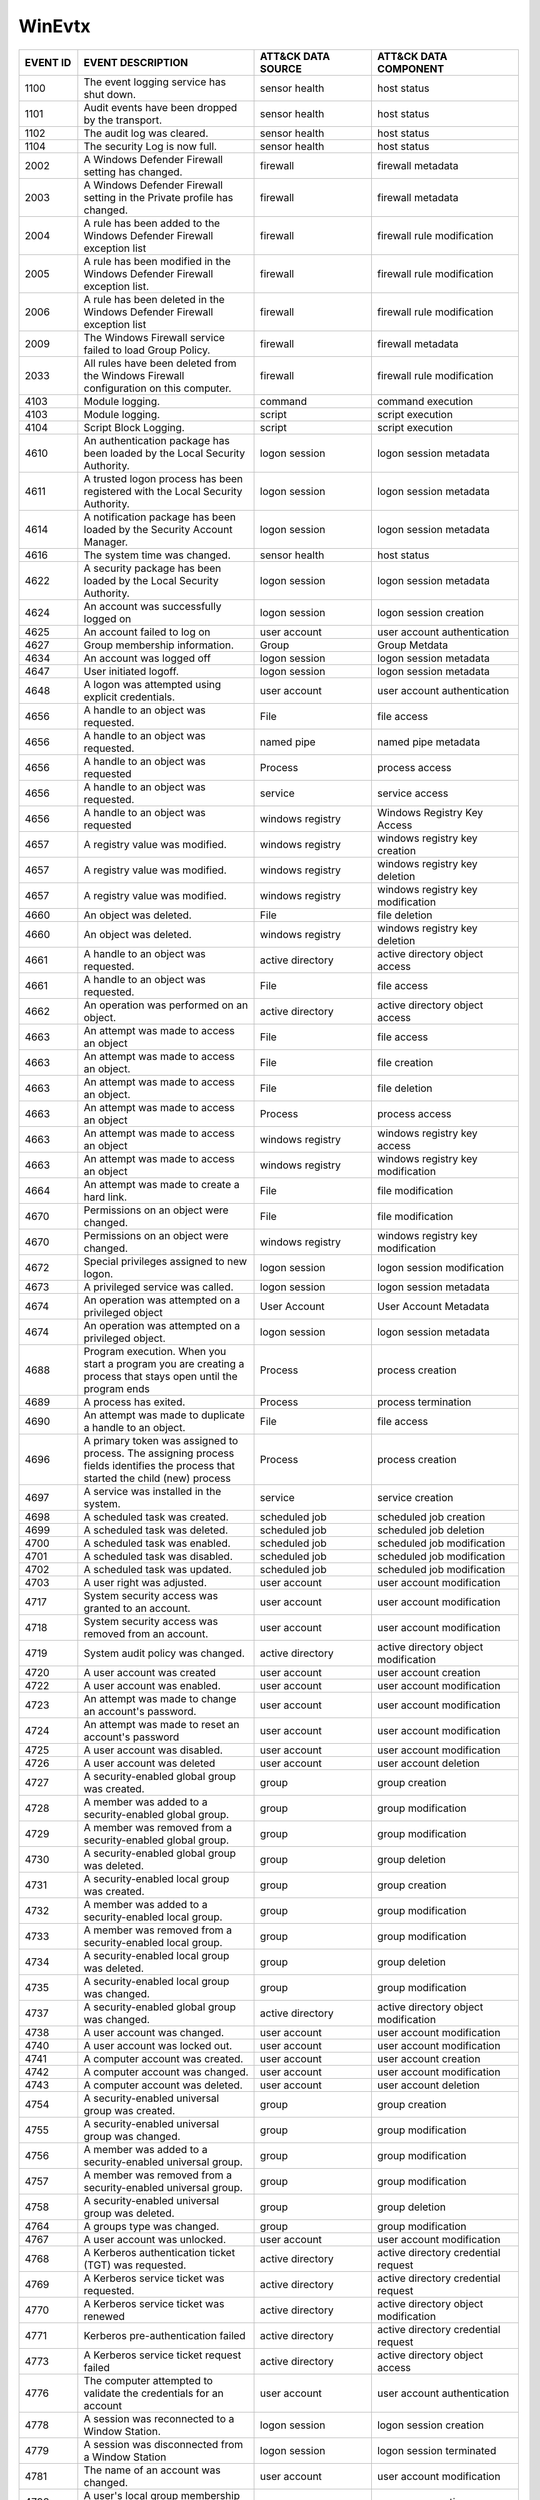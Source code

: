WinEvtx
=======
.. MAPPINGS_TABLE Generated at: 2023-10-03T10:40:58.770502Z

.. list-table::
  :widths: 10 30 20 25
  :header-rows: 1

  * - EVENT ID
    - EVENT DESCRIPTION
    - ATT&CK DATA SOURCE
    - ATT&CK DATA COMPONENT

  * - 1100  
    - The event logging service has shut down.  
    - sensor health 
    - host status
    
  * - 1101  
    - Audit events have been dropped by the transport.  
    - sensor health 
    - host status
    
  * - 1102  
    - The audit log was cleared.  
    - sensor health 
    - host status
    
  * - 1104  
    - The security Log is now full. 
    - sensor health 
    - host status
    
  * - 2002  
    - A Windows Defender Firewall setting has changed.  
    - firewall  
    - firewall metadata
    
  * - 2003  
    - A Windows Defender Firewall setting in the Private profile has changed. 
    - firewall  
    - firewall metadata
    
  * - 2004  
    - A rule has been added to the Windows Defender Firewall exception list 
    - firewall  
    - firewall rule modification
    
  * - 2005  
    - A rule has been modified in the Windows Defender Firewall exception list. 
    - firewall  
    - firewall rule modification
    
  * - 2006  
    - A rule has been deleted in the Windows Defender Firewall exception list 
    - firewall  
    - firewall rule modification
    
  * - 2009  
    - The Windows Firewall service failed to load Group Policy. 
    - firewall  
    - firewall metadata
    
  * - 2033  
    - All rules have been deleted from the Windows Firewall configuration on this computer. 
    - firewall  
    - firewall rule modification
    
  * - 4103  
    - Module logging. 
    - command 
    - command execution
    
  * - 4103  
    - Module logging. 
    - script  
    - script execution
    
  * - 4104  
    - Script Block Logging. 
    - script  
    - script execution
    
  * - 4610  
    - An authentication package has been loaded by the Local Security Authority.  
    - logon session 
    - logon session metadata
    
  * - 4611  
    - A trusted logon process has been registered with the Local Security Authority.  
    - logon session 
    - logon session metadata
    
  * - 4614  
    - A notification package has been loaded by the Security Account Manager. 
    - logon session 
    - logon session metadata
    
  * - 4616  
    - The system time was changed.  
    - sensor health 
    - host status
    
  * - 4622  
    - A security package has been loaded by the Local Security Authority. 
    - logon session 
    - logon session metadata
    
  * - 4624  
    - An account was successfully logged on 
    - logon session 
    - logon session creation
    
  * - 4625  
    - An account failed to log on 
    - user account  
    - user account authentication  
    
  * - 4627  
    - Group membership information. 
    - Group 
    - Group Metdata
    
  * - 4634  
    - An account was logged off 
    - logon session 
    - logon session metadata
    
  * - 4647  
    - User initiated logoff.  
    - logon session 
    - logon session metadata
    
  * - 4648  
    - A logon was attempted using explicit credentials. 
    - user account  
    - user account authentication
    
  * - 4656  
    - A handle to an object was requested.  
    - File  
    - file access
    
  * - 4656  
    - A handle to an object was requested.  
    - named pipe  
    - named pipe metadata
    
  * - 4656  
    - A handle to an object was requested 
    - Process 
    - process access
    
  * - 4656  
    - A handle to an object was requested.  
    - service 
    - service access
    
  * - 4656  
    - A handle to an object was requested 
    - windows registry  
    - Windows Registry Key Access
    
  * - 4657  
    - A registry value was modified.  
    - windows registry  
    - windows registry key creation
    
  * - 4657  
    - A registry value was modified.  
    - windows registry  
    - windows registry key deletion
    
  * - 4657  
    - A registry value was modified.  
    - windows registry  
    - windows registry key modification
    
  * - 4660  
    - An object was deleted.  
    - File  
    - file deletion
    
  * - 4660  
    - An object was deleted.  
    - windows registry  
    - windows registry key deletion
    
  * - 4661  
    - A handle to an object was requested.  
    - active directory  
    - active directory object access
    
  * - 4661  
    - A handle to an object was requested.  
    - File  
    - file access
    
  * - 4662  
    - An operation was performed on an object.  
    - active directory  
    - active directory object access
    
  * - 4663  
    - An attempt was made to access an object 
    - File  
    - file access
    
  * - 4663  
    - An attempt was made to access an object.  
    - File  
    - file creation
    
  * - 4663  
    - An attempt was made to access an object.  
    - File  
    - file deletion
    
  * - 4663  
    - An attempt was made to access an object 
    - Process 
    - process access
    
  * - 4663  
    - An attempt was made to access an object 
    - windows registry  
    - windows registry key access
    
  * - 4663  
    - An attempt was made to access an object 
    - windows registry  
    - windows registry key modification
    
  * - 4664  
    - An attempt was made to create a hard link.  
    - File  
    - file modification
    
  * - 4670  
    - Permissions on an object were changed.  
    - File  
    - file modification
    
  * - 4670  
    - Permissions on an object were changed.  
    - windows registry  
    - windows registry key modification
    
  * - 4672  
    - Special privileges assigned to new logon. 
    - logon session 
    - logon session modification
    
  * - 4673  
    - A privileged service was called.  
    - logon session 
    - logon session metadata
    
  * - 4674  
    - An operation was attempted on a privileged object 
    - User Account  
    - User Account Metadata
    
  * - 4674  
    - An operation was attempted on a privileged object.  
    - logon session 
    - logon session metadata
    
  * - 4688  
    - Program execution. When you start a program you are creating a process that stays open until the program ends 
    - Process 
    - process creation
    
  * - 4689  
    - A process has exited. 
    - Process 
    - process termination
    
  * - 4690  
    - An attempt was made to duplicate a handle to an object. 
    - File  
    - file access
    
  * - 4696  
    - A primary token was assigned to process. The assigning process fields identifies the process that started the child (new) process 
    - Process 
    - process creation
    
  * - 4697  
    - A service was installed in the system.  
    - service 
    - service creation
    
  * - 4698  
    - A scheduled task was created. 
    - scheduled job 
    - scheduled job creation
    
  * - 4699  
    - A scheduled task was deleted. 
    - scheduled job 
    - scheduled job deletion
    
  * - 4700  
    - A scheduled task was enabled. 
    - scheduled job 
    - scheduled job modification
    
  * - 4701  
    - A scheduled task was disabled.  
    - scheduled job 
    - scheduled job modification
    
  * - 4702  
    - A scheduled task was updated. 
    - scheduled job 
    - scheduled job modification
    
  * - 4703  
    - A user right was adjusted.  
    - user account  
    - user account modification
    
  * - 4717  
    - System security access was granted to an account. 
    - user account  
    - user account modification
    
  * - 4718  
    - System security access was removed from an account. 
    - user account  
    - user account modification
    
  * - 4719  
    - System audit policy was changed.  
    - active directory  
    - active directory object modification
    
  * - 4720  
    - A user account was created  
    - user account  
    - user account creation
    
  * - 4722  
    - A user account was enabled. 
    - user account  
    - user account modification
    
  * - 4723  
    - An attempt was made to change an account's password.  
    - user account  
    - user account modification
    
  * - 4724  
    - An attempt was made to reset an account's password  
    - user account  
    - user account modification
    
  * - 4725  
    - A user account was disabled.  
    - user account  
    - user account modification
    
  * - 4726  
    - A user account was deleted  
    - user account  
    - user account deletion
    
  * - 4727  
    - A security-enabled global group was created.  
    - group 
    - group creation
    
  * - 4728  
    - A member was added to a security-enabled global group.  
    - group 
    - group modification
    
  * - 4729  
    - A member was removed from a security-enabled global group.  
    - group 
    - group modification
    
  * - 4730  
    - A security-enabled global group was deleted.  
    - group 
    - group deletion
    
  * - 4731  
    - A security-enabled local group was created. 
    - group 
    - group creation
    
  * - 4732  
    - A member was added to a security-enabled local group. 
    - group 
    - group modification
    
  * - 4733  
    - A member was removed from a security-enabled local group. 
    - group 
    - group modification
    
  * - 4734  
    - A security-enabled local group was deleted. 
    - group 
    - group deletion
    
  * - 4735  
    - A security-enabled local group was changed. 
    - group 
    - group modification
    
  * - 4737  
    - A security-enabled global group was changed.  
    - active directory  
    - active directory object modification
    
  * - 4738  
    - A user account was changed. 
    - user account  
    - user account modification
    
  * - 4740  
    - A user account was locked out.  
    - user account  
    - user account modification
    
  * - 4741  
    - A computer account was created. 
    - user account  
    - user account creation
    
  * - 4742  
    - A computer account was changed. 
    - user account  
    - user account modification
    
  * - 4743  
    - A computer account was deleted. 
    - user account  
    - user account deletion
    
  * - 4754  
    - A security-enabled universal group was created. 
    - group 
    - group creation
    
  * - 4755  
    - A security-enabled universal group was changed. 
    - group 
    - group modification
    
  * - 4756  
    - A member was added to a security-enabled universal group. 
    - group 
    - group modification
    
  * - 4757  
    - A member was removed from a security-enabled universal group. 
    - group 
    - group modification
    
  * - 4758  
    - A security-enabled universal group was deleted. 
    - group 
    - group deletion
    
  * - 4764  
    - A groups type was changed.  
    - group 
    - group modification
    
  * - 4767  
    - A user account was unlocked.  
    - user account  
    - user account modification
    
  * - 4768  
    - A Kerberos authentication ticket (TGT) was requested. 
    - active directory  
    - active directory credential request
    
  * - 4769  
    - A Kerberos service ticket was requested.  
    - active directory  
    - active directory credential request
    
  * - 4770  
    - A Kerberos service ticket was renewed 
    - active directory  
    - active directory object modification
    
  * - 4771  
    - Kerberos pre-authentication failed  
    - active directory  
    - active directory credential request   
    
  * - 4773  
    - A Kerberos service ticket request failed  
    - active directory  
    - active directory object access
    
  * - 4776  
    - The computer attempted to validate the credentials for an account 
    - user account  
    - user account authentication
    
  * - 4778  
    - A session was reconnected to a Window Station.  
    - logon session 
    - logon session creation
    
  * - 4779  
    - A session was disconnected from a Window Station  
    - logon session 
    - logon session terminated
    
  * - 4781  
    - The name of an account was changed. 
    - user account  
    - user account modification
    
  * - 4798  
    - A user's local group membership was enumerated. 
    - group 
    - group enumeration
    
  * - 4799  
    - A security-enabled local group membership was enumerated. 
    - group 
    - group enumeration
    
  * - 4932  
    - Synchronization of a replica of an Active Directory naming context has begun. 
    - active directory  
    - active directory object access
    
  * - 4946  
    - A change has been made to Windows Firewall exception list. A rule was added.  
    - firewall  
    - firewall rule modification
    
  * - 4947  
    - A change has been made to Windows Firewall exception list. A rule was modified. 
    - firewall  
    - firewall rule modification
    
  * - 4948  
    - A change has been made to Windows Firewall exception list. A rule was deleted.  
    - firewall  
    - firewall rule modification
    
  * - 4950  
    - A windows firewall setting has changed  
    - firewall  
    - firewall metadata
    
  * - 4954  
    - Windows firewall group policy settings has changed  
    - firewall  
    - firewall metadata
    
  * - 4964  
    - Special groups have been assigned to a new logon. 
    - logon session 
    - logon session creation
    
  * - 5024  
    - The Windows Firewall Service has started successfully.  
    - firewall  
    - firewall enabled
    
  * - 5025  
    - The Windows Firewall Service has been stopped.  
    - firewall  
    - firewall disable
    
  * - 5031  
    - The Windows Firewall Service blocked an application from accepting incoming connections on the network. 
    - network traffic 
    - network connection creation
    
  * - 5034  
    - The Windows Firewall Driver was stopped.  
    - firewall  
    - firewall disable
    
  * - 5136  
    - A directory service object was modified.  
    - active directory  
    - active directory object modification
    
  * - 5137  
    - A directory service object was created. 
    - active directory  
    - active directory object creation
    
  * - 5138  
    - A directory service object was undeleted  
    - active directory  
    - active directory object creation
    
  * - 5139  
    - A directory service object was moved. 
    - active directory  
    - active directory object modification
    
  * - 5140  
    - A network share object was accessed.  
    - network share 
    - network share access
    
  * - 5141  
    - A directory service object was deleted. 
    - active directory  
    - active directory object deletion
    
  * - 5142  
    - A network share object was added. 
    - network share 
    - network share creation
    
  * - 5143  
    - A network share object was modified.  
    - network share 
    - network share modification
    
  * - 5144  
    - A network share object was deleted. 
    - network share 
    - network share deletion
    
  * - 5145  
    - A network share object was checked to see whether client can be granted desired access. 
    - named pipe  
    - named pipe metadata
    
  * - 5145  
    - A network share object was checked to see whether client can be granted desired access. 
    - network share 
    - network share access      
    
  * - 5154 
    - The Windows Filtering Platform has permitted an application or service to listen on a port for incoming connections.  
    - network traffic 
    - network connection creation
    
  * - 5154  
    - The Windows Filtering Platform has permitted an application or service to listen on a port for incoming connections.  
    - network traffic 
    - network connection creation
    
  * - 5155  
    - The Windows Filtering Platform has blocked an application or service from listening on a port for incoming connections. 
    - network traffic 
    - network connection creation
    
  * - 5155  
    - The Windows Filtering Platform has blocked an application or service from listening on a port for incoming connections. 
    - network traffic 
    - network connection creation
    
  * - 5156  
    - The Windows Filtering Platform has permitted a connection.  
    - network traffic 
    - network connection creation
    
  * - 5157  
    - The Windows Filtering Platform has blocked a connection.  
    - network traffic 
    - network connection creation
    
  * - 5157  
    - The Windows Filtering Platform has blocked a connection.  
    - network traffic 
    - network connection creation
    
  * - 5158  
    - The Windows Filtering Platform has permitted a bind to a local port.  
    - network traffic 
    - network connection creation
    
  * - 5159  
    - The Windows Filtering Platform has blocked a bind to a local port.  
    - network traffic 
    - network connection creation
    
  * - 5159  
    - The Windows Filtering Platform has blocked a bind to a local port.  
    - network traffic 
    - network connection creation     
    
  * - 5857  
    - WMIProv provider started. 
    - wmi 
    - wmi creation
    
  * - 5858  
    - WMI Query Error.  
    - wmi 
    - wmi creation
    
  * - 5859  
    - WMI Event.  
    - wmi 
    - wmi creation
    
  * - 5860  
    - WMI temporary event created.  
    - wmi 
    - wmi creation
    
  * - 5861  
    - WMI permanent event created.  
    - wmi 
    - wmi creation
    
  * - 6005  
    - The Event log service was started.  
    - sensor health 
    - host status
    
  * - 6005  
    - The Event log service was started.  
    - service 
    - service metadata
    
  * - 6006  
    - The Event log service was stopped.  
    - sensor health 
    - host status
    
  * - 6006  
    - The Event log service was stopped.  
    - service 
    - service metadata      
    
  * - 6416  
    - A new external device was recognized by the system. 
    - drive 
    - drive creation
    
  * - 6419  
    - A request was made to disable a device. 
    - drive 
    - drive modification
    
  * - 6420  
    - A device was disabled.  
    - drive 
    - drive modification
    
  * - 6421  
    - A request was made to enable a device.  
    - drive 
    - drive modification
    
  * - 6422  
    - A device was enabled. 
    - drive 
    - drive modification
    
  * - 6423  
    - The installation of this device is forbidden by system policy.  
    - drive 
    - drive creation
    
  * - 6424  
    - The installation of this device was allowed, after having previously been forbidden by policy.  
    - drive 
    - drive creation
.. /MAPPINGS_TABLE
